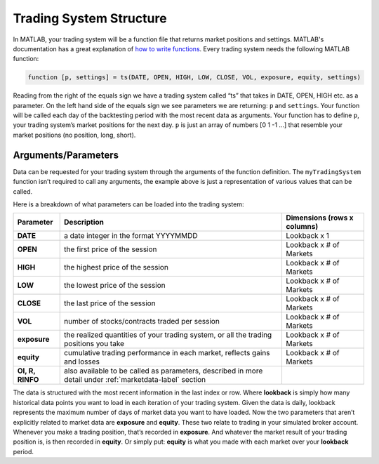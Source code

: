 Trading System Structure
========================

In MATLAB, your trading system will be a function file that returns market positions and settings. MATLAB's documentation has a great explanation of `how to write functions`_. Every trading system needs the following MATLAB function:

.. _how to write functions: http://www.mathworks.com/help/matlab/ref/function.html

.. code-block:: matlab

    function [p, settings] = ts(DATE, OPEN, HIGH, LOW, CLOSE, VOL, exposure, equity, settings)

Reading from the right of the equals sign we have a trading system called “ts” that takes in DATE, OPEN, HIGH etc. as a parameter. On the left hand side of the equals sign we see parameters we are returning: ``p`` and ``settings``. Your function will be called each day of the backtesting period with the most recent data as arguments. Your function has to define ``p``, your trading system’s market positions for the next day. ``p`` is just an array of numbers [0 1 -1 …] that resemble your market positions (no position, long, short).

Arguments/Parameters
--------------------
Data can be requested for your trading system through the arguments of the function definition. The ``myTradingSystem`` function isn’t required to call any arguments, the example above is just a representation of various values that can be called.

Here is a breakdown of what parameters can be loaded into the trading system:

+--------------+--------------------------------------------------+------------------+
| Parameter    | Description                                      | Dimensions       |
|              |                                                  | (rows x columns) |
+==============+==================================================+==================+
| **DATE**     | a date integer in the                            | Lookback x 1     |
|              | format YYYYMMDD                                  |                  |
+--------------+--------------------------------------------------+------------------+
| **OPEN**     | the first price of the session                   | Lookback x       |
|              |                                                  | # of Markets     |
+--------------+--------------------------------------------------+------------------+
| **HIGH**     | the highest price of the session                 | Lookback x       |
|              |                                                  | # of Markets     |
+--------------+--------------------------------------------------+------------------+
| **LOW**      | the lowest price of the session                  | Lookback x       |
|              |                                                  | # of Markets     |
+--------------+--------------------------------------------------+------------------+
| **CLOSE**    | the last price of the session                    | Lookback x       |
|              |                                                  | # of Markets     |
+--------------+--------------------------------------------------+------------------+
| **VOL**      | number of stocks/contracts                       | Lookback x       |
|              | traded per session                               | # of Markets     |
+--------------+--------------------------------------------------+------------------+
| **exposure** | the realized quantities of your trading system,  | Lookback x       |
|              | or all the trading positions you take            | # of Markets     |
+--------------+--------------------------------------------------+------------------+
| **equity**   | cumulative trading performance in each market,   | Lookback x       |
|              | reflects gains and losses                        | # of Markets     |
+--------------+--------------------------------------------------+------------------+
| **OI, R,     | also available to be called as parameters,       |                  |
| RINFO**      | described in more detail under                   |                  |
|              | :ref:`marketdata-label` section                  |                  |
+--------------+--------------------------------------------------+------------------+

The data is structured with the most recent information in the last index or row. Where **lookback** is simply how many historical data points you want to load in each iteration of your trading system. Given the data is daily, lookback represents the maximum number of days of market data you want to have loaded. Now the two parameters that aren’t explicitly related to market data are **exposure** and **equity**. These two relate to trading in your simulated broker account. Whenever you make a trading position, that’s recorded in **exposure**. And whatever the market result of your trading position is, is then recorded in **equity**. Or simply put: **equity** is what you made with each market over your **lookback** period.
